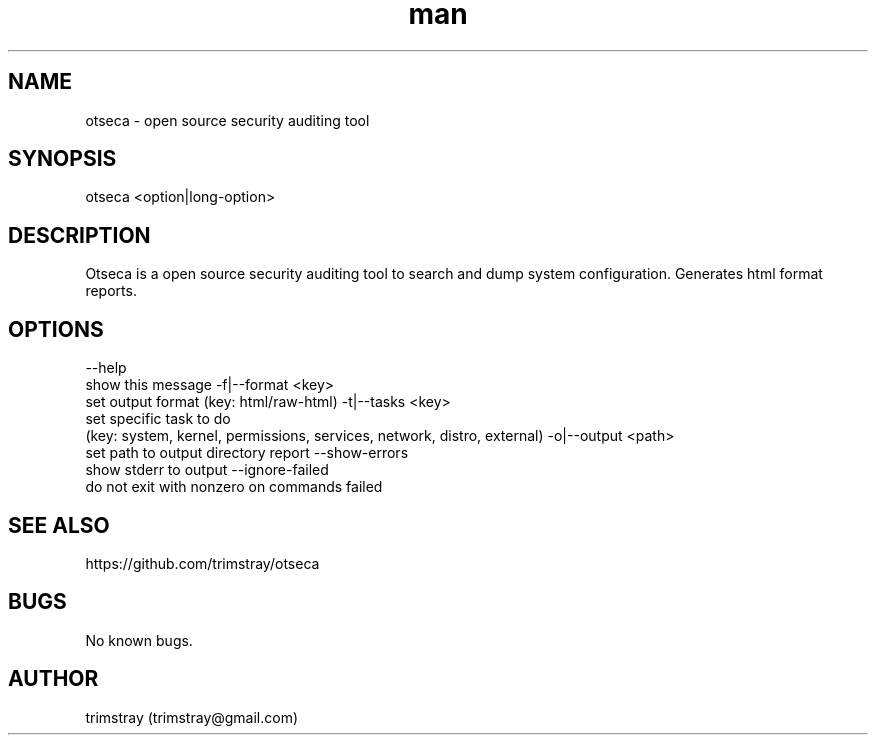 .\" Manpage for otseca.
.\" Contact trimstray@gmail.com.
.TH man 8 "29.05.2018" "1.0.5" "otseca man page"
.SH NAME
otseca \- open source security auditing tool
.SH SYNOPSIS
otseca <option|long-option>
.SH DESCRIPTION
Otseca is a open source security auditing tool to search and dump system configuration. Generates html format reports.
.SH OPTIONS
--help
        show this message
-f|--format <key>
        set output format (key: html/raw-html)
-t|--tasks <key>
        set specific task to do
        (key: system, kernel, permissions, services, network, distro, external)
-o|--output <path>
        set path to output directory report
--show-errors
        show stderr to output
--ignore-failed
        do not exit with nonzero on commands failed
.SH SEE ALSO
https://github.com/trimstray/otseca
.SH BUGS
No known bugs.
.SH AUTHOR
trimstray (trimstray@gmail.com)
